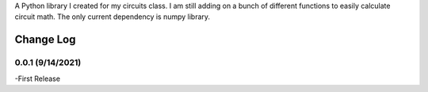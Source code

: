 A Python library I created for my circuits class. I am still adding on a bunch of different functions to easily calculate circuit math. The only current dependency is numpy library.

Change Log
================

0.0.1 (9/14/2021)
-----------------
-First Release

